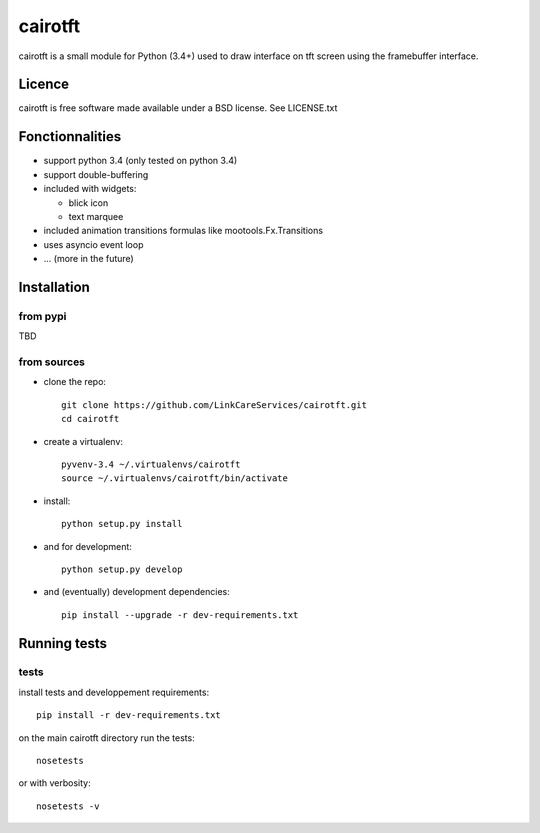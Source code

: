 cairotft
========

cairotft is a small module for Python (3.4+) used to draw interface on
tft screen using the framebuffer interface.

.. info:: it's first designed for tft screens, but cairotft can draw
          interface on any framebuffer interface; like the default
          /dev/fb0 on linux consoles.

Licence
-------

cairotft is free software made available under a BSD license.
See LICENSE.txt

Fonctionnalities
----------------

* support python 3.4 (only tested on python 3.4)
* support double-buffering
* included with widgets:

  * blick icon
  * text marquee
* included animation transitions formulas like mootools.Fx.Transitions
* uses asyncio event loop
* ... (more in the future)

Installation
------------

from pypi
*********

TBD

from sources
************

* clone the repo::

    git clone https://github.com/LinkCareServices/cairotft.git
    cd cairotft

* create a virtualenv::

    pyvenv-3.4 ~/.virtualenvs/cairotft
    source ~/.virtualenvs/cairotft/bin/activate

* install::

    python setup.py install

* and for development::

    python setup.py develop

* and (eventually) development dependencies::

    pip install --upgrade -r dev-requirements.txt

Running tests
-------------

tests
*****

install tests and developpement requirements::

    pip install -r dev-requirements.txt

on the main cairotft directory run the tests::

    nosetests

or with verbosity::

    nosetests -v
